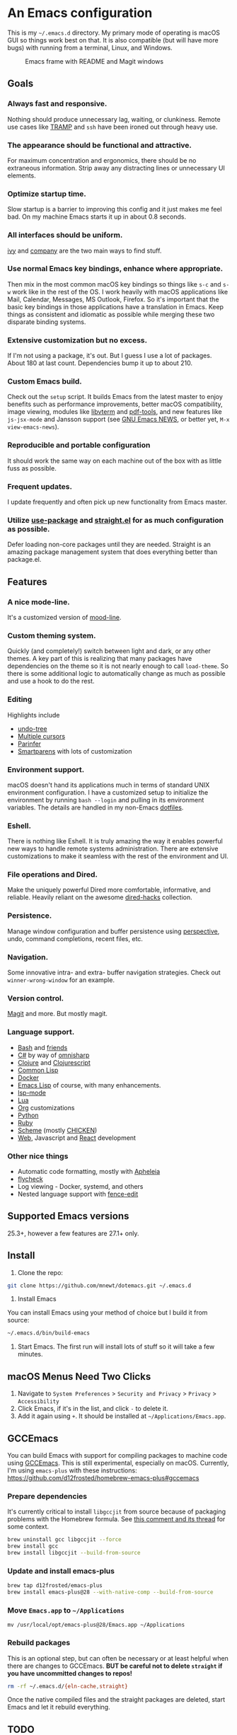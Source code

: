 

* An Emacs configuration
  This is my =~/.emacs.d= directory. My primary mode of operating is macOS GUI so things work best on that. It is also compatible (but will have more bugs) with running from a terminal, Linux, and Windows.

  #+CAPTION: Emacs frame with README and Magit windows
  [[file:screenshot.png]]

** Goals

*** Always fast and responsive.
    Nothing should produce unnecessary lag, waiting, or clunkiness. Remote use cases like [[https://www.gnu.org/software/tramp/][TRAMP]] and =ssh= have been ironed out through heavy use.

*** The appearance should be functional and attractive.
    For maximum concentration and ergonomics, there should be no extraneous information. Strip away any distracting lines or unnecessary UI elements.

*** Optimize startup time.
    Slow startup is a barrier to improving this config and it just makes me feel bad. On my machine Emacs starts it up in about 0.8 seconds.

*** All interfaces should be uniform.
    [[https://github.com/abo-abo/swiper][ivy]] and [[http://company-mode.github.io/][company]] are the two main ways to find stuff.

*** Use normal Emacs key bindings, enhance where appropriate.
    Then mix in the most common macOS key bindings so things like =s-c= and =s-w= work like in the rest of the OS. I work heavily with macOS applications like Mail, Calendar, Messages, MS Outlook, Firefox. So it's important that the basic key bindings in those applications have a translation in Emacs. Keep things as consistent and idiomatic as possible while merging these two disparate binding systems.

*** Extensive customization but no excess.
    If I'm not using a package, it's out. But I guess I use a lot of packages. About 180 at last count. Dependencies bump it up to about 210.

*** Custom Emacs build.
    Check out the =setup= script. It builds Emacs from the latest master to enjoy benefits such as performance improvements, better macOS compatibility, image viewing, modules like [[https://github.com/akermu/emacs-libvterm][libvterm]] and [[https://github.com/politza/pdf-tools][pdf-tools]], and new features like =js-jsx-mode= and Jansson support (see [[https://raw.githubusercontent.com/emacs-mirror/emacs/master/etc/NEWS][GNU Emacs NEWS]], or better yet, =M-x view-emacs-news=).

*** Reproducible and portable configuration
    It should work the same way on each machine out of the box with as little fuss as possible.

*** Frequent updates.
    I update frequently and often pick up new functionality from Emacs master.

*** Utilize [[https://github.com/jwiegley/use-package/tree/master][use-package]] and [[https://github.com/raxod502/straight.el][straight.el]] for as much configuration as possible.
    Defer loading non-core packages until they are needed. Straight is an amazing package management system that does everything better than package.el.

** Features

*** A nice mode-line.
    It's a customized version of [[https://gitlab.com/jessieh/mood-line][mood-line]].

*** Custom theming system.
    Quickly (and completely!) switch between light and dark, or any other themes. A key part of this is realizing that many packages have dependencies on the theme so it is not nearly enough to call =load-theme=. So there is some additional logic to automatically change as much as possible and use a hook to do the rest.

*** Editing
    Highlights include
    - [[http://www.dr-qubit.org/undo-tree.html][undo-tree]]
    - [[https://github.com/magnars/multiple-cursors.el][Multiple cursors]]
    - [[https://github.com/DogLooksGood/parinfer-mode][Parinfer]]
    - [[https://github.com/Fuco1/smartparens][Smartparens]] with lots of customization

*** Environment support.
    macOS doesn't hand its applications much in terms of standard UNIX environment configuration. I have a customized setup to initialize the environment by running =bash --login= and pulling in its environment variables. The details are handled in my non-Emacs [[https://github.com/mnewt/dotfiles][dotfiles]].

*** Eshell.
    There is nothing like Eshell. It is truly amazing the way it enables powerful new ways to handle remote systems administration. There are extensive customizations to make it seamless with the rest of the environment and UI.

*** File operations and Dired.
    Make the uniquely powerful Dired more comfortable, informative, and reliable. Heavily reliant on the awesome [[https://github.com/Fuco1/dired-hacks][dired-hacks]] collection.

*** Persistence.
    Manage window configuration and buffer persistence using [[https://github.com/nex3/perspective-el][perspective]], undo, command completions, recent files, etc.

*** Navigation.
    Some innovative intra- and extra- buffer navigation strategies. Check out =winner-wrong-window= for an example.

*** Version control.
    [[https://magit.vc/][Magit]] and more. But mostly magit.

*** Language support.
    - [[https://www.gnu.org/software/bash/][Bash]] and [[https://en.wikipedia.org/wiki/Unix_shell#Bourne_shell][friends]]
    - [[https://docs.microsoft.com/en-us/dotnet/csharp/programming-guide/][C#]] by way of [[https://github.com/OmniSharp/omnisharp-emacs][omnisharp]]
    - [[https://clojure.org/][Clojure]] and [[https://clojurescript.org/][Clojurescript]]
    - [[https://lisp-lang.org/][Common Lisp]]
    - [[https://www.docker.com/][Docker]]
    - [[https://www.gnu.org/software/emacs/manual/html_mono/eintr.html][Emacs Lisp]] of course, with many enhancements.
    - [[https://github.com/emacs-lsp/lsp-mode][lsp-mode]]
    - [[https://www.lua.org/][Lua]]
    - [[https://orgmode.org/][Org]] customizations
    - [[https://www.python.org/][Python]]
    - [[https://www.ruby-lang.org/][Ruby]]
    - [[https://schemers.org/][Scheme]] (mostly [[https://call-cc.org/][CHICKEN]])
    - [[http://web-mode.org/][Web]], Javascript and [[https://reactjs.org/][React]] development

*** Other nice things
    - Automatic code formatting, mostly with [[https://github.com/raxod502/apheleia][Apheleia]]
    - [[https://www.flycheck.org/en/latest/][flycheck]]
    - Log viewing - Docker, systemd, and others
    - Nested language support with [[https://github.com/aaronbieber/fence-edit.el][fence-edit]]

** Supported Emacs versions
   25.3+, however a few features are 27.1+ only.

** Install
   1. Clone the repo:
   #+begin_src sh
   git clone https://github.com/mnewt/dotemacs.git ~/.emacs.d
   #+end_src
   2. Install Emacs
   You can install Emacs using your method of choice but I build it from source:
   #+begin_src sh
   ~/.emacs.d/bin/build-emacs
   #+end_src
   3. Start Emacs. The first run will install lots of stuff so it will take a few minutes.

** macOS Menus Need Two Clicks
   1. Navigate to =System Preferences= > =Security and Privacy= > =Privacy= > =Accessibility=
   2. Click Emacs, if it's in the list, and click =-= to delete it.
   3. Add it again using =+=. It should be installed at =~/Applications/Emacs.app=.

** GCCEmacs
   You can build Emacs with support for compiling packages to machine code using [[https://akrl.sdf.org/gccemacs.html][GCCEmacs]]. This is still experimental, especially on macOS. Currently, I'm using =emacs-plus= with these instructions:
   https://github.com/d12frosted/homebrew-emacs-plus#gccemacs

*** Prepare dependencies
    It's currently critical to install =libgccjit= from source because of packaging problems with the Homebrew formula. See [[https://github.com/d12frosted/homebrew-emacs-plus/pull/302#issuecomment-756933970][this comment and its thread]] for some context.

   #+begin_src sh
   brew uninstall gcc libgccjit --force
   brew install gcc
   brew install libgccjit --build-from-source
   #+end_src

*** Update and install emacs-plus
   #+begin_src sh
   brew tap d12frosted/emacs-plus
   brew install emacs-plus@28 --with-native-comp --build-from-source
   #+end_src

*** Move =Emacs.app= to =~/Applications=
    #+begin_src
    mv /usr/local/opt/emacs-plus@28/Emacs.app ~/Applications
    #+end_src

*** Rebuild packages
    This is an optional step, but can often be necessary or at least helpful when there are changes to GCCEmacs. *BUT be careful not to delete =straight= if you have uncommitted changes to repos!*
    #+begin_src sh
    rm -rf ~/.emacs.d/{eln-cache,straight}
    #+end_src

    Once the native compiled files and the straight packages are deleted, start Emacs and let it rebuild everything.

** TODO
   See [[file:TODO.org][TODO.org]].

** License
   The Free Software Foundation may control certain pieces of this by virtue of them being contributed to Emacs or a package in ELPA or MELPA. The rest is basically in the public domain. See the LICENSE file for details.
